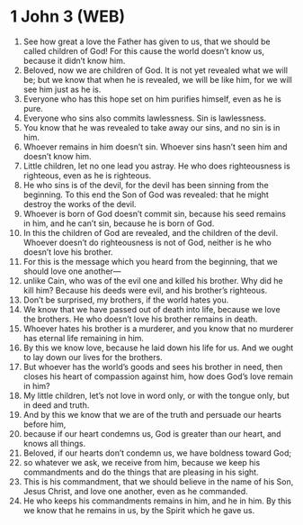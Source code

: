 * 1 John 3 (WEB)
:PROPERTIES:
:ID: WEB/62-1JN03
:END:

1. See how great a love the Father has given to us, that we should be called children of God! For this cause the world doesn’t know us, because it didn’t know him.
2. Beloved, now we are children of God. It is not yet revealed what we will be; but we know that when he is revealed, we will be like him, for we will see him just as he is.
3. Everyone who has this hope set on him purifies himself, even as he is pure.
4. Everyone who sins also commits lawlessness. Sin is lawlessness.
5. You know that he was revealed to take away our sins, and no sin is in him.
6. Whoever remains in him doesn’t sin. Whoever sins hasn’t seen him and doesn’t know him.
7. Little children, let no one lead you astray. He who does righteousness is righteous, even as he is righteous.
8. He who sins is of the devil, for the devil has been sinning from the beginning. To this end the Son of God was revealed: that he might destroy the works of the devil.
9. Whoever is born of God doesn’t commit sin, because his seed remains in him, and he can’t sin, because he is born of God.
10. In this the children of God are revealed, and the children of the devil. Whoever doesn’t do righteousness is not of God, neither is he who doesn’t love his brother.
11. For this is the message which you heard from the beginning, that we should love one another—
12. unlike Cain, who was of the evil one and killed his brother. Why did he kill him? Because his deeds were evil, and his brother’s righteous.
13. Don’t be surprised, my brothers, if the world hates you.
14. We know that we have passed out of death into life, because we love the brothers. He who doesn’t love his brother remains in death.
15. Whoever hates his brother is a murderer, and you know that no murderer has eternal life remaining in him.
16. By this we know love, because he laid down his life for us. And we ought to lay down our lives for the brothers.
17. But whoever has the world’s goods and sees his brother in need, then closes his heart of compassion against him, how does God’s love remain in him?
18. My little children, let’s not love in word only, or with the tongue only, but in deed and truth.
19. And by this we know that we are of the truth and persuade our hearts before him,
20. because if our heart condemns us, God is greater than our heart, and knows all things.
21. Beloved, if our hearts don’t condemn us, we have boldness toward God;
22. so whatever we ask, we receive from him, because we keep his commandments and do the things that are pleasing in his sight.
23. This is his commandment, that we should believe in the name of his Son, Jesus Christ, and love one another, even as he commanded.
24. He who keeps his commandments remains in him, and he in him. By this we know that he remains in us, by the Spirit which he gave us.
